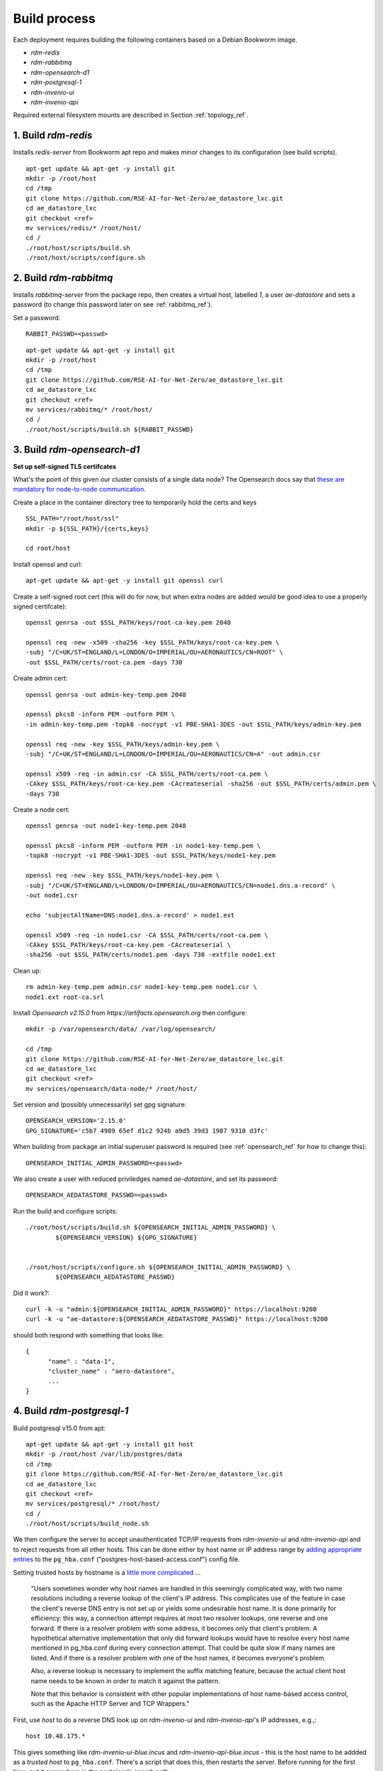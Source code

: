 ------------------
Build process
------------------

Each deployment requires building the following containers based on a Debian Bookworm image.

- `rdm-redis`
- `rdm-rabbitmq`
- `rdm-opensearch-d1`  
- `rdm-postgresql-1`
- `rdm-invenio-ui`
- `rdm-invenio-api`

Required external filesystem mounts are described in Section :ref:`topology_ref`.
  
1. Build `rdm-redis`
^^^^^^^^^^^^^^^^^^^^

Installs *redis-server* from Bookworm apt repo and makes minor changes to its configuration (see build scripts).  

::

   apt-get update && apt-get -y install git
   mkdir -p /root/host
   cd /tmp
   git clone https://github.com/RSE-AI-for-Net-Zero/ae_datastore_lxc.git
   cd ae_datastore_lxc
   git checkout <ref>
   mv services/redis/* /root/host/
   cd /
   ./root/host/scripts/build.sh
   ./root/host/scripts/configure.sh


2. Build `rdm-rabbitmq`
^^^^^^^^^^^^^^^^^^^^^^^

Installs *rabbitmq-server* from the package repo, then creates a virtual host, labelled `1`, a user *ae-datastore* and sets a password (to change this password later on see :ref:`rabbitmq_ref`).

Set a password::
  
  RABBIT_PASSWD=<passwd>

::
   
   apt-get update && apt-get -y install git
   mkdir -p /root/host
   cd /tmp
   git clone https://github.com/RSE-AI-for-Net-Zero/ae_datastore_lxc.git
   cd ae_datastore_lxc
   git checkout <ref>
   mv services/rabbitmq/* /root/host/
   cd /
   ./root/host/scripts/build.sh ${RABBIT_PASSWD}

3. Build `rdm-opensearch-d1`
^^^^^^^^^^^^^^^^^^^^^^^^^^^^

**Set up self-signed TLS certifcates**

What's the point of this given our cluster consists of a single data node?  The Opensearch docs say that `these are mandatory for node-to-node communication <https://opensearch.org/docs/2.15/security/configuration/tls/>`_.

Create a place in the container directory tree to temporarily hold the certs and keys

::

   SSL_PATH="/root/host/ssl"
   mkdir -p ${SSL_PATH}/{certs,keys}

   cd root/host

Install openssl and curl::

  apt-get update && apt-get -y install git openssl curl
   
Create a self-signed root cert (this will do for now, but when extra nodes are added would be good idea to use a properly signed certifcate)::

  openssl genrsa -out $SSL_PATH/keys/root-ca-key.pem 2048
  
  openssl req -new -x509 -sha256 -key $SSL_PATH/keys/root-ca-key.pem \
  -subj "/C=UK/ST=ENGLAND/L=LONDON/O=IMPERIAL/OU=AERONAUTICS/CN=ROOT" \
  -out $SSL_PATH/certs/root-ca.pem -days 730

Create admin cert::

  openssl genrsa -out admin-key-temp.pem 2048

  openssl pkcs8 -inform PEM -outform PEM \
  -in admin-key-temp.pem -topk8 -nocrypt -v1 PBE-SHA1-3DES -out $SSL_PATH/keys/admin-key.pem

  openssl req -new -key $SSL_PATH/keys/admin-key.pem \
  -subj "/C=UK/ST=ENGLAND/L=LONDON/O=IMPERIAL/OU=AERONAUTICS/CN=A" -out admin.csr

  openssl x509 -req -in admin.csr -CA $SSL_PATH/certs/root-ca.pem \
  -CAkey $SSL_PATH/keys/root-ca-key.pem -CAcreateserial -sha256 -out $SSL_PATH/certs/admin.pem \
  -days 730


Create a node cert::

  openssl genrsa -out node1-key-temp.pem 2048

  openssl pkcs8 -inform PEM -outform PEM -in node1-key-temp.pem \
  -topk8 -nocrypt -v1 PBE-SHA1-3DES -out $SSL_PATH/keys/node1-key.pem

  openssl req -new -key $SSL_PATH/keys/node1-key.pem \
  -subj "/C=UK/ST=ENGLAND/L=LONDON/O=IMPERIAL/OU=AERONAUTICS/CN=node1.dns.a-record" \
  -out node1.csr

  echo 'subjectAltName=DNS:node1.dns.a-record' > node1.ext

  openssl x509 -req -in node1.csr -CA $SSL_PATH/certs/root-ca.pem \
  -CAkey $SSL_PATH/keys/root-ca-key.pem -CAcreateserial \
  -sha256 -out $SSL_PATH/certs/node1.pem -days 730 -extfile node1.ext

Clean up::

  rm admin-key-temp.pem admin.csr node1-key-temp.pem node1.csr \
  node1.ext root-ca.srl

Install *Opensearch v2.15.0* from *https://artifacts.opensearch.org* then configure::

  mkdir -p /var/opensearch/data/ /var/log/opensearch/

  cd /tmp
  git clone https://github.com/RSE-AI-for-Net-Zero/ae_datastore_lxc.git
  cd ae_datastore_lxc
  git checkout <ref>
  mv services/opensearch/data-node/* /root/host/

Set version and (possibly unnecessarily) set gpg signature::

  OPENSEARCH_VERSION='2.15.0'
  GPG_SIGNATURE='c5b7 4989 65ef d1c2 924b a9d5 39d3 1987 9310 d3fc'

When building from package an initial superuser password is required (see :ref:`opensearch_ref` for how to change this)::

  OPENSEARCH_INITIAL_ADMIN_PASSWORD=<passwd>


We also create a user with reduced priviledges named *ae-datastore*, and set its password::

  OPENSEARCH_AEDATASTORE_PASSWD=<passwd>

Run the build and configure scripts::

  ./root/host/scripts/build.sh ${OPENSEARCH_INITIAL_ADMIN_PASSWORD} \
          ${OPENSEARCH_VERSION} ${GPG_SIGNATURE}


  ./root/host/scripts/configure.sh ${OPENSEARCH_INITIAL_ADMIN_PASSWORD} \
          ${OPENSEARCH_AEDATASTORE_PASSWD}

Did it work?::

  curl -k -u "admin:${OPENSEARCH_INITIAL_ADMIN_PASSWORD}" https://localhost:9200
  curl -k -u "ae-datastore:${OPENSEARCH_AEDATASTORE_PASSWD}" https://localhost:9200

should both respond with something that looks like::

  {
  	"name" : "data-1",
  	"cluster_name" : "aero-datastore",
	...
  }


4. Build `rdm-postgresql-1`
^^^^^^^^^^^^^^^^^^^^^^^^^^^

Build postgresql v15.0 from apt::

  apt-get update && apt-get -y install git host
  mkdir -p /root/host /var/lib/postgres/data
  cd /tmp
  git clone https://github.com/RSE-AI-for-Net-Zero/ae_datastore_lxc.git
  cd ae_datastore_lxc
  git checkout <ref>
  mv services/postgresql/* /root/host/
  cd /
  ./root/host/scripts/build_node.sh

We then configure the server to accept unauthenticated TCP/IP requests from *rdm-invenio-ui* and *rdm-invenio-api* and to reject requests from all other hosts.  This can be done either by host name or IP address range by `adding appropriate entries <https://www.postgresql.org/docs/15/auth-pg-hba-conf.html>`_ to the ``pg_hba.conf`` ("postgres-host-based-access.conf") config file.  

Setting trusted hosts by hostname is a `little more complicated <https://www.postgresql.org/docs/15/auth-pg-hba-conf.html>`_ ...

	"Users sometimes wonder why host names are handled in this seemingly complicated way, with two name resolutions including a reverse lookup of the client's IP address. This complicates use of the feature in case the client's reverse DNS entry is not set up or yields some undesirable host name. It is done primarily for efficiency: this way, a connection attempt requires at most two resolver lookups, one reverse and one forward. If there is a resolver problem with some address, it becomes only that client's problem. A hypothetical alternative implementation that only did forward lookups would have to resolve every host name mentioned in pg_hba.conf during every connection attempt. That could be quite slow if many names are listed. And if there is a resolver problem with one of the host names, it becomes everyone's problem.

	Also, a reverse lookup is necessary to implement the suffix matching feature, because the actual client host name needs to be known in order to match it against the pattern.

	Note that this behavior is consistent with other popular implementations of host name-based access control, such as the Apache HTTP Server and TCP Wrappers."

First, use *host* to do a reverse DNS look up on *rdm-invenio-ui* and *rdm-invenio-api*'s IP addresses, e.g.,::

  host 10.48.175.*

This gives something like *rdm-invenio-ui-blue.incus* and *rdm-invenio-api-blue.incus* - this is the host name to be addded as a *trusted host* to ``pg_hba.conf``.  There's a script that does this, then restarts the server.  Before running for the first time, put it somewhere in the container's search path::

  cp /root/host/scripts/add_trusted_host.sh /usr/local/bin

Then::

  add_trusted_host.sh rdm-invenio-ui-blue.incus
  add_trusted_host.sh rdm-invenio-api-blue.incus

Once this is done, add the *rdm-invenio* containers' IPv4 and IPv6 addresses to ``/etc/hosts`` (both appear to be necessary)::

  echo """
  10.48.175.***				rdm-invenio-ui-blue.incus
  fd42:5d08:8368:96ec:216:3eff:fe88:***	rdm-invenio-ui-blue.incus

  10.48.175.***	                        rdm-invenio-api-blue.incus
  fd42:5d08:8368:96ec:216:3eff:fe88:***	rdm-invenio-api-blue.incus
  """ | tee -a /etc/hosts
  

5. Common build steps for `rdm-invenio-ui` and `rdm-invenio-api`
^^^^^^^^^^^^^^^^^^^^^^^^^^^^^^^^^^^^^^^^^^^^^^^^^^^^^^^^^^^^^^^^

These steps are common to both.  First of all, for the command-line tool *ae-datastore* to be invoked correctly, the environment variable ``INVENIO_INSTANCE_PATH`` must be set to `/opt/invenio/var/instance`, otherwise on app load the instance path defaults to somewhere else and you get subtle, difficult to debug, errors.  Therefore, in each container add the following line to ``/root/.bashrc``::

  export INVENIO_INSTANCE_PATH="/opt/invenio/var/instance

then restart shell::

  exec bash

Doing this now will be helpful in case the build scripts have to be stopped and restared midway when it's easy to forget to reset ``INVENIO_INSTANCE_PATH``.

Now install the base dependencies (*pyenv*, *Python3.9*, *node.js*, *npm* & *pipenv*)::

  apt-get update && apt-get -y install git
  mkdir -p /root/host /opt/invenio/var/instance/{data,log}
  cd /tmp
  git clone https://github.com/RSE-AI-for-Net-Zero/ae_datastore_lxc.git
  cd ae_datastore_lxc
  git checkout <ref>
  mv services/invenio/* /root/host
  cd /
  mv root/host/base/* root/host
  ./root/host/scripts/build.sh "linux-x64.tar.xz"

6. Build `rdm-invenio-ui` and `rdm-invenio-ui`
^^^^^^^^^^^^^^^^^^^^^^^^^^^^^^^^^^^^^^^^^^^^^^

These steps are similar for each container, so we described `rdm-invenio-ui` here and make the appropriate changes for `rdm-invenio-api`.

First clear up from the previous build step::

  mv root/host/scripts/ root/host/skeleton/ root/host/base/

Set secrets::

   RABBITMQ_PASSWD="..."
   OPENSEARCH_AEDATASTORE_USER_PASSWD="..."
   SECRET_KEY="..."
   
   mv root/host/ui/* root/host/
   cd /

Run the build script::

   ./root/host/scripts/build.sh ${RABBITMQ_PASSWD} \
	${OPENSEARCH_AEDATASTORE_USER_PASSWD} \
	${SECRET_KEY}

Make sure the following keys in `invenio.cfg` are pointing to the right URLs, e.g.,::

  LDAPCLIENT_SERVER_KWARGS = [{'host': 'ldaps://ldap0.ae.ic.ac.uk',
  				'tls': ldap3.Tls(validate=ssl.CERT_NONE)},
			      {'host': 'ldaps://ldap1.ae.ic.ac.uk',
                                'tls': ldap3.Tls(validate=ssl.CERT_NONE)}]

  SQLALCHEMY_DATABASE_URI="postgresql://postgres:*******@rdm-postgresql-1-dev/ae-data"
  
  CACHE_REDIS_URL="redis://rdm-redis-dev:6379/0"
  ACCOUNTS_SESSION_REDIS_URL="redis://rdm-redis-dev:6379/1"
  CELERY_RESULT_BACKEND="redis://rdm-redis-dev:6379/2"
  RATELIMIT_STORAGE_URL="redis://rdm-redis-dev:6379/3"
  COMMUNITIES_IDENTITIES_CACHE_REDIS_URL="redis://rdm-redis-dev:6379/4"
  IIIF_CACHE_REDIS_URL="redis://rdm-redis-dev:6379/5"

  BROKER_URL="amqp://ae-datastore:" + RABBIT_PASSWD + "@rdm-rabbitmq-dev:5672/1"
  CELERY_BROKER_URL="amqp://ae-datastore:" + RABBIT_PASSWD + "@rdm-rabbitmq-dev:5672/1"
  SEARCH_HOSTS=['rdm-opensearch-d1-dev:9200']


Make sure the following keys are also set appropriately.  I.e., either::

  SITE_UI_URL = "https://data-dev.ae.ic.ac.uk"
  SITE_API_URL = "https://data-dev.ae.ic.ac.uk/api"
  APP_ALLOWED_HOSTS = ['0.0.0.0', 'localhost', '127.0.0.1', \
    'data-dev.ae.ic.ac.uk', 'store-dev.ae.ic.ac.uk']
  LDAPCLIENT_GROUP_SEARCH_FILTERS = \
    [lambda u : f'(&(objectclass=posixGroup)(cn=acc-data-repo-dev)(memberUid={u}))']

or::

  SITE_UI_URL = "https://data.ae.ic.ac.uk"
  SITE_API_URL = "https://data.ae.ic.ac.uk/api"
  APP_ALLOWED_HOSTS = ['0.0.0.0', 'localhost', '127.0.0.1', \
    'data.ae.ic.ac.uk', 'store.ae.ic.ac.uk']
  LDAPCLIENT_GROUP_SEARCH_FILTERS = \
    [lambda u : f'(&(objectclass=posixGroup)(cn=acc-data-repo)(memberUid={u}))']


Finally, make sure directory permissions are set appropriately for *${INVENIO_INSTANCE_PATH}/data* and *${INVENIO_INSTANCE_PATH}/log/ae-datastore.app.log*::

  chown -R root:ae-datastore ${INVENIO_INSTANCE_PATH}/data ${INVENIO_INSTANCE_PATH}/log \
    ${INVENIO_INSTANCE_PATH}/log/ae-datastore.app.log

  chmod -R g+w ${INVENIO_INSTANCE_PATH}/data ${INVENIO_INSTANCE_PATH}/log \
    ${INVENIO_INSTANCE_PATH}/log/ae-datastore.app.log


Restart everything::

  systemctl restart ui.service celery.service celerybeat.service

Check the logs to see everything's happy::

  journalctl -xeu ui.service
  journalctl -xeu celerybeat.service
  cat /var/log/celery/w{1,2,3}.log


7. Initialse DB, Opensearch indices, message cache, etc.
^^^^^^^^^^^^^^^^^^^^^^^^^^^^^^^^^^^^^^^^^^^^^^^^^^^^^^^^

First, make sure secrets are loaded into environment variables::

  source /etc/conf.d/secrets

  export RABBIT_PASSWD
  export SECRET_KEY
  export OPENSEARCH_AEDATASTORE_PASSWD


Then::
   
   CMD="/opt/invenio/src/.venv/bin/ae-datastore"
   # Create db
   ${CMD} db init create

   # Create default local file location
   # ! Currently in <instance_path/data> but we want an external mount
   ${CMD} files location create --default default-location ${INVENIO_INSTANCE_PATH}/data
   
   # Create admin role
   ${CMD} roles create admin
   
   # Give admin role super-user access
   ${CMD} access allow superuser-access role admin
   
   # Initialise search indexes
   ${CMD} index init
   
   # Create custom fields & communities for records (for RDM v10.0 and above - that's us)
   ${CMD} rdm-records custom-fields init
   ${CMD} communities custom-fields init
   
   # Create RDM fixtures (for RDM v11.0 and above - that's us)
   ${CMD} rdm fixtures
   ${CMD} rdm-records fixtures


(All this as well as a **very dangerous** clean up shell function are in *setup_services.sh*).







